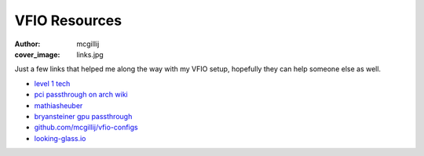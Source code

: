 VFIO Resources
##############
:author: mcgillij
:cover_image: links.jpg

Just a few links that helped me along the way with my VFIO setup, hopefully they can help someone else as well.

- `level 1 tech <https://forum.level1techs.com/c/software/vfio/132>`_
- `pci passthrough on arch wiki <https://wiki.archlinux.org/index.php/PCI_passthrough_via_OVMF>`_
- `mathiasheuber <https://mathiashueber.com/pci-passthrough-ubuntu-2004-virtual-machine/>`_
- `bryansteiner gpu passthrough <https://github.com/bryansteiner/gpu-passthrough-tutorial>`_
- `github.com/mcgillij/vfio-configs <https://github.com/mcgillij>`_
- `looking-glass.io <https://looking-glass.io>`_
